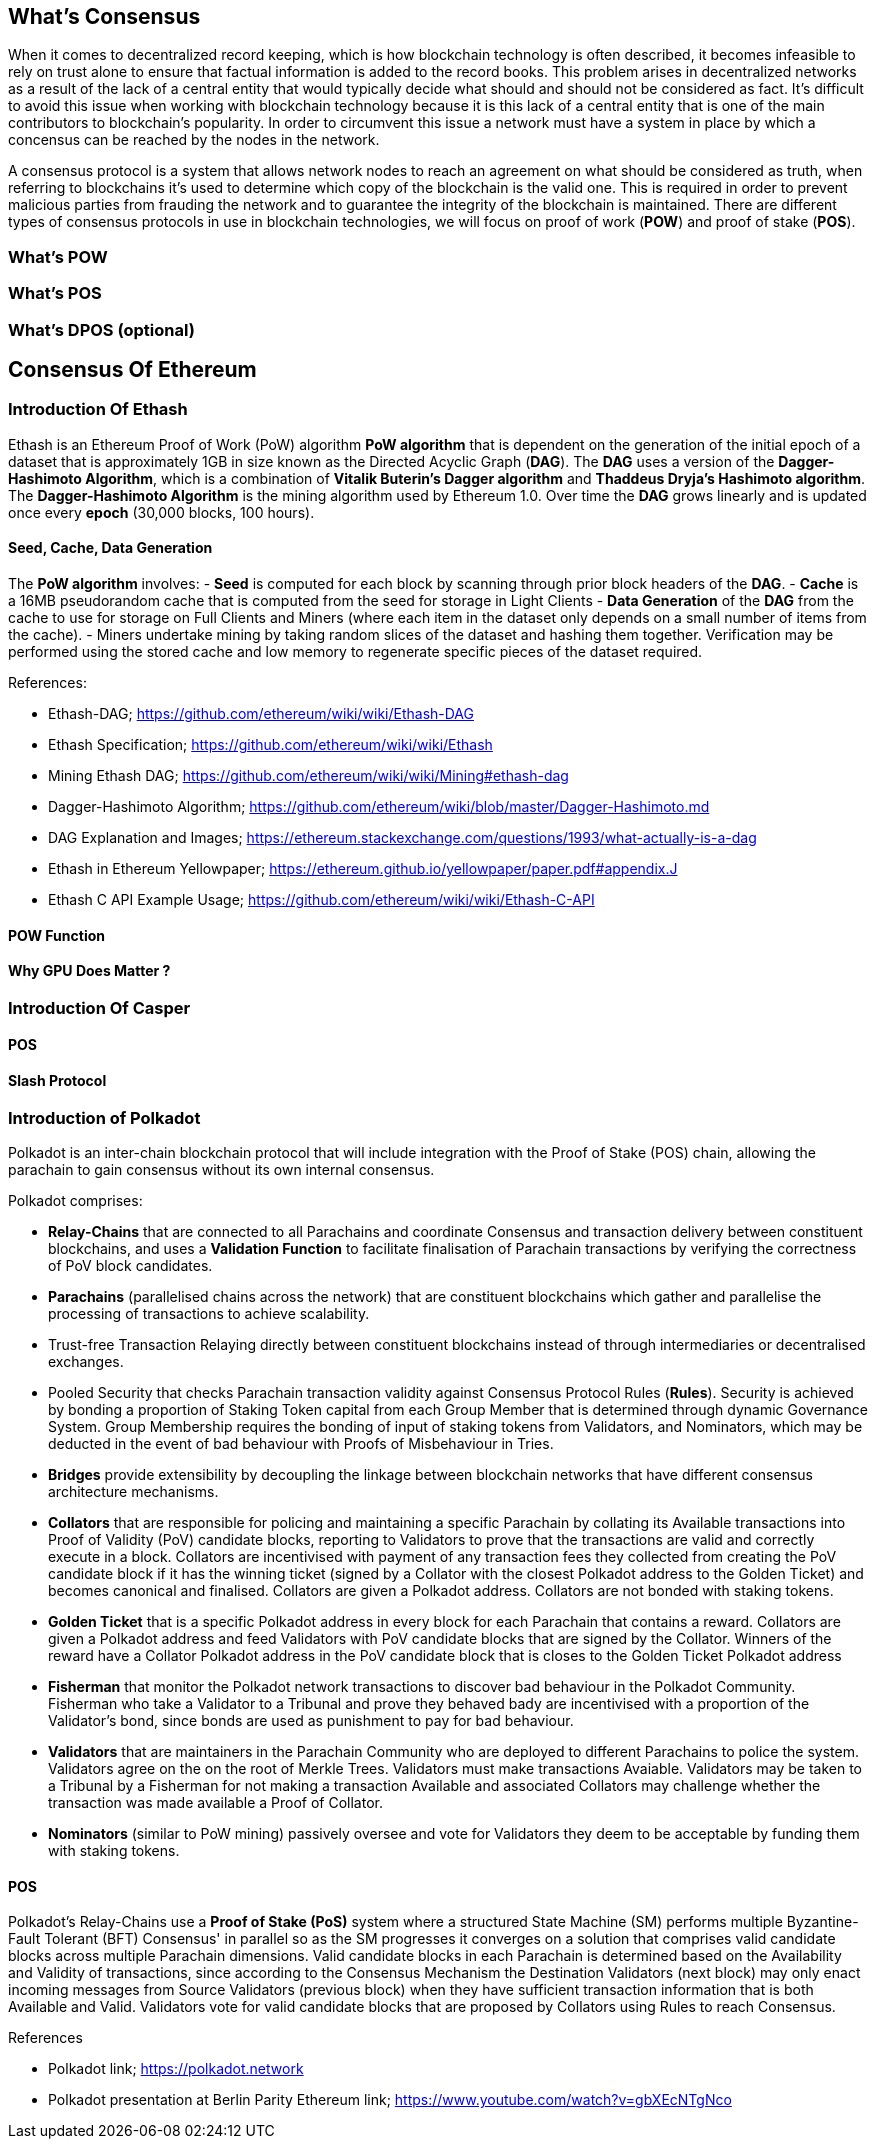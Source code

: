 [Consensus]

== What's Consensus

When it comes to decentralized record keeping, which is how blockchain technology is often described, it becomes infeasible to rely on trust alone to ensure that factual information is added to the record books. This problem arises in decentralized networks as a result of the lack of a central entity that would typically decide what should and should not be considered as fact. It's difficult to avoid this issue when working with blockchain technology because it is this lack of a central entity that is one of the main contributors to blockchain's popularity. In order to circumvent this issue a network must have a system in place by which a concensus can be reached by the nodes in the network.

A consensus protocol is a system that allows network nodes to reach an agreement on what should be considered as truth, when referring to blockchains it's used to determine which copy of the blockchain is the valid one. This is required in order to prevent malicious parties from frauding the network and to guarantee the integrity of the blockchain is maintained. There are different types of consensus protocols in use in blockchain technologies, we will focus on proof of work (*POW*) and proof of stake (*POS*).

=== What's POW

=== What's POS 

=== What's DPOS (optional)

== Consensus Of Ethereum

=== Introduction Of Ethash

Ethash is an Ethereum Proof of Work (PoW) algorithm *PoW algorithm* that is dependent on the generation of the initial epoch of a dataset that is approximately 1GB in size known as the Directed Acyclic Graph (*DAG*). The *DAG* uses a version of the *Dagger-Hashimoto Algorithm*, which is a combination of *Vitalik Buterin's Dagger algorithm* and *Thaddeus Dryja's Hashimoto algorithm*. The *Dagger-Hashimoto Algorithm* is the mining algorithm used by Ethereum 1.0. Over time the *DAG* grows linearly and is updated once every *epoch* (30,000 blocks, 100 hours).

==== Seed, Cache, Data Generation

The *PoW algorithm* involves:
- *Seed* is computed for each block by scanning through prior block headers of the *DAG*.
- *Cache* is a 16MB pseudorandom cache that is computed from the seed for storage in Light Clients
- *Data Generation* of the *DAG* from the cache to use for storage on Full Clients and Miners (where each item in the dataset only depends on a small number of items from the cache). 
- Miners undertake mining by taking random slices of the dataset and hashing them together. Verification may be performed using the stored cache and low memory to regenerate specific pieces of the dataset required.

.References:
- Ethash-DAG; https://github.com/ethereum/wiki/wiki/Ethash-DAG
- Ethash Specification; https://github.com/ethereum/wiki/wiki/Ethash
- Mining Ethash DAG; https://github.com/ethereum/wiki/wiki/Mining#ethash-dag
- Dagger-Hashimoto Algorithm; https://github.com/ethereum/wiki/blob/master/Dagger-Hashimoto.md
- DAG Explanation and Images; https://ethereum.stackexchange.com/questions/1993/what-actually-is-a-dag
- Ethash in Ethereum Yellowpaper; https://ethereum.github.io/yellowpaper/paper.pdf#appendix.J
- Ethash C API Example Usage; https://github.com/ethereum/wiki/wiki/Ethash-C-API

==== POW Function 

==== Why GPU Does Matter ?


=== Introduction Of Casper 

==== POS

==== Slash Protocol

=== Introduction of Polkadot

Polkadot is an inter-chain blockchain protocol that will include integration with the Proof of Stake (POS) chain, allowing the parachain to gain consensus without its own internal consensus. 

.Polkadot comprises:
- *Relay-Chains* that are connected to all Parachains and coordinate Consensus and transaction delivery between constituent blockchains, and uses a *Validation Function* to facilitate finalisation of Parachain transactions by verifying the correctness of PoV block candidates.
- *Parachains* (parallelised chains across the network) that are constituent blockchains which gather and parallelise the processing of transactions to achieve scalability. 
- Trust-free Transaction Relaying directly between constituent blockchains instead of through intermediaries or decentralised exchanges.
- Pooled Security that checks Parachain transaction validity against Consensus Protocol Rules (*Rules*). Security is achieved by bonding a proportion of Staking Token capital from each Group Member that is determined through dynamic Governance System. Group Membership requires the bonding of input of staking tokens from Validators, and Nominators, which may be deducted in the event of bad behaviour with Proofs of Misbehaviour in Tries.
- *Bridges* provide extensibility by decoupling the linkage between blockchain networks that have different consensus architecture mechanisms.
- *Collators* that are responsible for policing and maintaining a specific Parachain by collating its Available transactions into Proof of Validity (PoV) candidate blocks, reporting to Validators to prove that the transactions are valid and correctly execute in a block. Collators are incentivised with payment of any transaction fees they collected from creating the PoV candidate block if it has the winning ticket (signed by a Collator with the closest Polkadot address to the Golden Ticket) and becomes canonical and finalised. Collators are given a Polkadot address. Collators are not bonded with staking tokens. 
- *Golden Ticket* that is a specific Polkadot address in every block for each Parachain that contains a reward. Collators are given a Polkadot address and feed Validators with PoV candidate blocks that are signed by the Collator. Winners of the reward have a Collator Polkadot address in the PoV candidate block that is closes to the Golden Ticket Polkadot address 
- *Fisherman* that monitor the Polkadot network transactions to discover bad behaviour in the Polkadot Community. Fisherman who take a Validator to a Tribunal and prove they behaved bady are incentivised with a proportion of the Validator's bond, since bonds are used as punishment to pay for bad behaviour. 
- *Validators* that are maintainers in the Parachain Community who are deployed to different Parachains to police the system. Validators agree on the on the root of Merkle Trees. Validators must make transactions Avaiable. Validators may be taken to a Tribunal by a Fisherman for not making a transaction Available and associated Collators may challenge whether the transaction was made available a Proof of Collator.
- *Nominators* (similar to PoW mining) passively oversee and vote for Validators they deem to be acceptable by funding them with staking tokens.

==== POS  

Polkadot's Relay-Chains use a *Proof of Stake (PoS)* system where a structured State Machine (SM) performs multiple Byzantine-Fault Tolerant (BFT) Consensus' in parallel so as the SM progresses it converges on a solution that comprises valid candidate blocks across multiple Parachain dimensions. Valid candidate blocks in each Parachain is determined based on the Availability and Validity of transactions, since according to the Consensus Mechanism the Destination Validators (next block) may only enact incoming messages from Source Validators (previous block) when they have sufficient transaction information that is both Available and Valid. Validators vote for valid candidate blocks that are proposed by Collators using Rules to reach Consensus.

.References
- Polkadot link; https://polkadot.network
- Polkadot presentation at Berlin Parity Ethereum link; https://www.youtube.com/watch?v=gbXEcNTgNco





